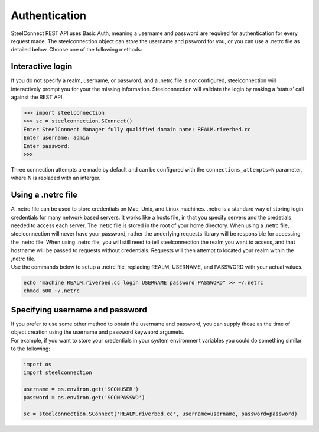 Authentication
==============

SteelConnect REST API uses Basic Auth, meaning a username and password
are required for authentication for every request made. The
steelconnection object can store the username and pssword for you, or
you can use a .netrc file as detailed below. Choose one of the following
methods:

Interactive login
'''''''''''''''''

If you do not specify a realm, username, or password, and a .netrc file
is not configured, steelconnection will interactively prompt you for
your the missing information. Steelconnection will validate the login by
making a ‘status’ call against the REST API.

.. code:: python

   >>> import steelconnection
   >>> sc = steelconnection.SConnect()
   Enter SteelConnect Manager fully qualified domain name: REALM.riverbed.cc
   Enter username: admin
   Enter password:
   >>>

Three connection attempts are made by default and can be configured with
the ``connections_attempts=N`` parameter, where N is replaced with an
interger.

Using a .netrc file
'''''''''''''''''''

| A .netrc file can be used to store credentials on Mac, Unix, and Linux
  machines. .netrc is a standard way of storing login credentials for
  many network based servers. It works like a hosts file, in that you
  specify servers and the credetials needed to access each server. The
  .netrc file is stored in the root of your home directory. When using a
  .netrc file, steelconnection will never have your password, rather the
  underlying requests library will be responsible for accessing the
  .netrc file. When using .netrc file, you will still need to tell
  steelconnection the realm you want to access, and that hostname will
  be passed to requests without credentials. Requests will then attempt
  to located your realm within the ,netrc file.
| Use the commands below to setup a .netrc file, replacing REALM,
  USERNAME, and PASSWORD with your actual values.

.. code:: bash

   echo "machine REALM.riverbed.cc login USERNAME password PASSWORD" >> ~/.netrc
   chmod 600 ~/.netrc

Specifying username and password
''''''''''''''''''''''''''''''''

| If you prefer to use some other method to obtain the username and
  password, you can supply those as the time of object creation using
  the username and password keywaord argumets.
| For example, if you want to store your credentials in your system
  environment variables you could do something similar to the following:

.. code:: python

   import os
   import steelconnection

   username = os.environ.get('SCONUSER')
   password = os.environ.get('SCONPASSWD')

   sc = steelconnection.SConnect('REALM.riverbed.cc', username=username, password=password)
